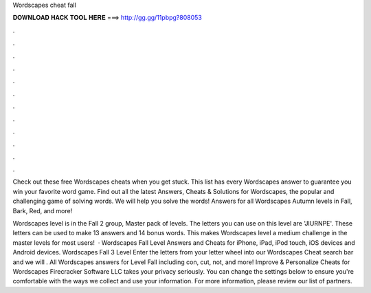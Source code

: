 Wordscapes cheat fall



𝐃𝐎𝐖𝐍𝐋𝐎𝐀𝐃 𝐇𝐀𝐂𝐊 𝐓𝐎𝐎𝐋 𝐇𝐄𝐑𝐄 ===> http://gg.gg/11pbpg?808053



.



.



.



.



.



.



.



.



.



.



.



.

Check out these free Wordscapes cheats when you get stuck. This list has every Wordscapes answer to guarantee you win your favorite word game. Find out all the latest Answers, Cheats & Solutions for Wordscapes, the popular and challenging game of solving words. We will help you solve the words! Answers for all Wordscapes Autumn levels in Fall, Bark, Red, and more!

Wordscapes level is in the Fall 2 group, Master pack of levels. The letters you can use on this level are 'JIURNPE'. These letters can be used to make 13 answers and 14 bonus words. This makes Wordscapes level a medium challenge in the master levels for most users!  · Wordscapes Fall Level Answers and Cheats for iPhone, iPad, iPod touch, iOS devices and Android devices. Wordscapes Fall 3 Level Enter the letters from your letter wheel into our Wordscapes Cheat search bar and we will . All Wordscapes answers for Level Fall including con, cut, not, and more! Improve & Personalize Cheats for Wordscapes Firecracker Software LLC takes your privacy seriously. You can change the settings below to ensure you're comfortable with the ways we collect and use your information. For more information, please review our list of partners.
